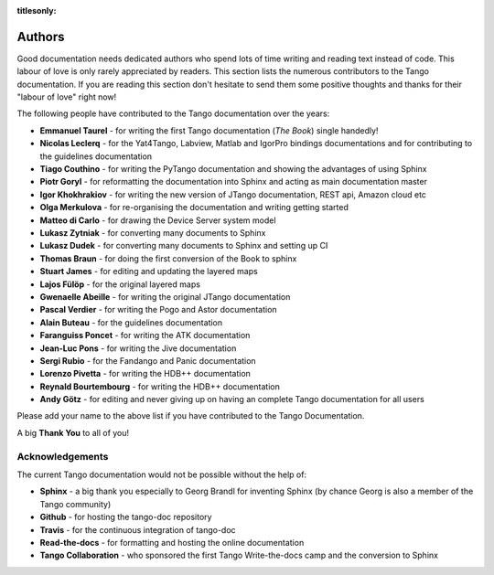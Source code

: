 :titlesonly:

Authors
========

Good documentation needs dedicated authors who spend lots of time writing and reading
text instead of code. This labour of love is only rarely appreciated
by readers. This section lists the numerous contributors to the Tango
documentation. If you are reading this section don't hesitate to send
them some positive thoughts and thanks for their "labour of love" right now!

The following people have contributed to the Tango documentation over the years:

* **Emmanuel Taurel** - for writing the first Tango documentation (*The Book*) single handedly!
* **Nicolas Leclerq** - for the Yat4Tango, Labview, Matlab and IgorPro bindings documentations and 
  for contributing to the guidelines documentation
* **Tiago Couthino** - for writing the PyTango documentation and showing the 
  advantages of using Sphinx
* **Piotr Goryl** - for reformatting the documentation into Sphinx and acting as main
  documentation master
* **Igor Khokhrakiov** - for writing the new version of JTango documentation, REST api, Amazon cloud etc
* **Olga Merkulova** - for re-organising the documentation and writing getting started
* **Matteo di Carlo** - for drawing the Device Server system model
* **Lukasz Zytniak** - for converting many documents to Sphinx
* **Lukasz Dudek** - for converting many documents to Sphinx and setting up CI
* **Thomas Braun** - for doing the first conversion of the Book to sphinx
* **Stuart James** - for editing and updating the layered maps
* **Lajos Fülöp** - for the original layered maps
* **Gwenaelle Abeille** - for writing the original JTango documentation
* **Pascal Verdier** - for writing the Pogo and Astor documentation
* **Alain Buteau** - for the guidelines documentation
* **Faranguiss Poncet** - for writing the ATK documentation
* **Jean-Luc Pons** - for writing the Jive documentation
* **Sergi Rubio** - for the Fandango and Panic documentation
* **Lorenzo Pivetta** - for writing the HDB++ documentation
* **Reynald Bourtembourg** - for writing the HDB++ documentation
* **Andy Götz** - for editing and never giving up on having an complete Tango documentation
  for all users

Please add your name to the above list if you have contributed to the Tango Documentation.

A big **Thank You** to all of you!


Acknowledgements
~~~~~~~~~~~~~~~~~

The current Tango documentation would not be possible without the help of:

* **Sphinx** - a big thank you especially to Georg Brandl for inventing Sphinx 
  (by chance Georg is also a member of the Tango community)
* **Github** - for hosting the tango-doc repository
* **Travis** - for the continuous integration of tango-doc
* **Read-the-docs** - for formatting and hosting the online documentation
* **Tango Collaboration** - who sponsored the first Tango Write-the-docs camp and the conversion to Sphinx